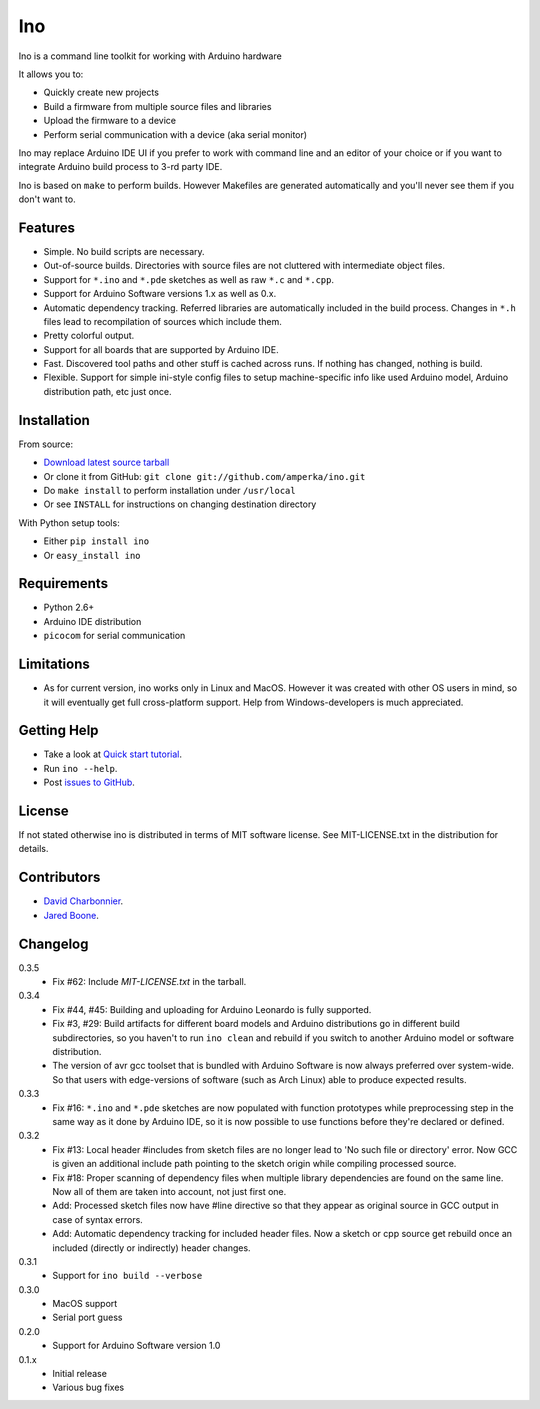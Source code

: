 ===
Ino
===

Ino is a command line toolkit for working with Arduino hardware

It allows you to:

* Quickly create new projects
* Build a firmware from multiple source files and libraries
* Upload the firmware to a device
* Perform serial communication with a device (aka serial monitor)

Ino may replace Arduino IDE UI if you prefer to work with command
line and an editor of your choice or if you want to integrate Arduino
build process to 3-rd party IDE.

Ino is based on ``make`` to perform builds. However Makefiles are
generated automatically and you'll never see them if you don't want to.

Features
========

* Simple. No build scripts are necessary.
* Out-of-source builds. Directories with source files are not
  cluttered with intermediate object files.
* Support for ``*.ino`` and ``*.pde`` sketches as well as
  raw ``*.c`` and ``*.cpp``.
* Support for Arduino Software versions 1.x as well as 0.x.
* Automatic dependency tracking. Referred libraries are automatically
  included in the build process. Changes in ``*.h`` files lead
  to recompilation of sources which include them.
* Pretty colorful output.
* Support for all boards that are supported by Arduino IDE.
* Fast. Discovered tool paths and other stuff is cached across runs. 
  If nothing has changed, nothing is build.
* Flexible. Support for simple ini-style config files to setup
  machine-specific info like used Arduino model, Arduino distribution
  path, etc just once.

Installation
============

From source:

* `Download latest source tarball <http://pypi.python.org/pypi/ino/#downloads>`_
* Or clone it from GitHub: ``git clone git://github.com/amperka/ino.git``
* Do ``make install`` to perform installation under ``/usr/local``
* Or see ``INSTALL`` for instructions on changing destination directory

With Python setup tools:

* Either ``pip install ino``
* Or ``easy_install ino``

Requirements
============

* Python 2.6+
* Arduino IDE distribution
* ``picocom`` for serial communication

Limitations
===========

* As for current version, ino works only in Linux and MacOS.
  However it was created with other OS users in mind,
  so it will eventually get full cross-platform support.
  Help from Windows-developers is much appreciated.

Getting Help
============
    
* Take a look at `Quick start tutorial <http://inotool.org/quickstart>`_.
* Run ``ino --help``.
* Post `issues to GitHub <http://github.com/amperka/ino/issues>`_.

License
=======

If not stated otherwise ino is distributed in terms of MIT software license.
See MIT-LICENSE.txt in the distribution for details.

Contributors
============

* `David Charbonnier <https://github.com/dcharbonnier>`_.
* `Jared Boone <https://github.com/jboone>`_.

Changelog
=========

0.3.5
    * Fix #62: Include `MIT-LICENSE.txt` in the tarball.

0.3.4
    * Fix #44, #45: Building and uploading for Arduino Leonardo is fully supported.
    * Fix #3, #29: Build artifacts for different board models and Arduino distributions
      go in different build subdirectories, so you haven't to run ``ino clean`` and
      rebuild if you switch to another Arduino model or software distribution.
    * The version of avr gcc toolset that is bundled with Arduino Software is now
      always preferred over system-wide. So that users with edge-versions of software
      (such as Arch Linux) able to produce expected results.

0.3.3
    * Fix #16: ``*.ino`` and ``*.pde`` sketches are now populated with function
      prototypes while preprocessing step in the same way as it done by Arduino IDE,
      so it is now possible to use functions before they're declared or defined.

0.3.2
    * Fix #13: Local header #includes from sketch files are no longer lead to
      'No such file or directory' error. Now GCC is given an additional include
      path pointing to the sketch origin while compiling processed source.
    * Fix #18: Proper scanning of dependency files when multiple library
      dependencies are found on the same line. Now all of them are taken into
      account, not just first one.
    * Add: Processed sketch files now have #line directive so that they appear
      as original source in GCC output in case of syntax errors.
    * Add: Automatic dependency tracking for included header files. Now a
      sketch or cpp source get rebuild once an included (directly or
      indirectly) header changes.

0.3.1
    * Support for ``ino build --verbose``

0.3.0
    * MacOS support
    * Serial port guess

0.2.0
    * Support for Arduino Software version 1.0

0.1.x
    * Initial release 
    * Various bug fixes
